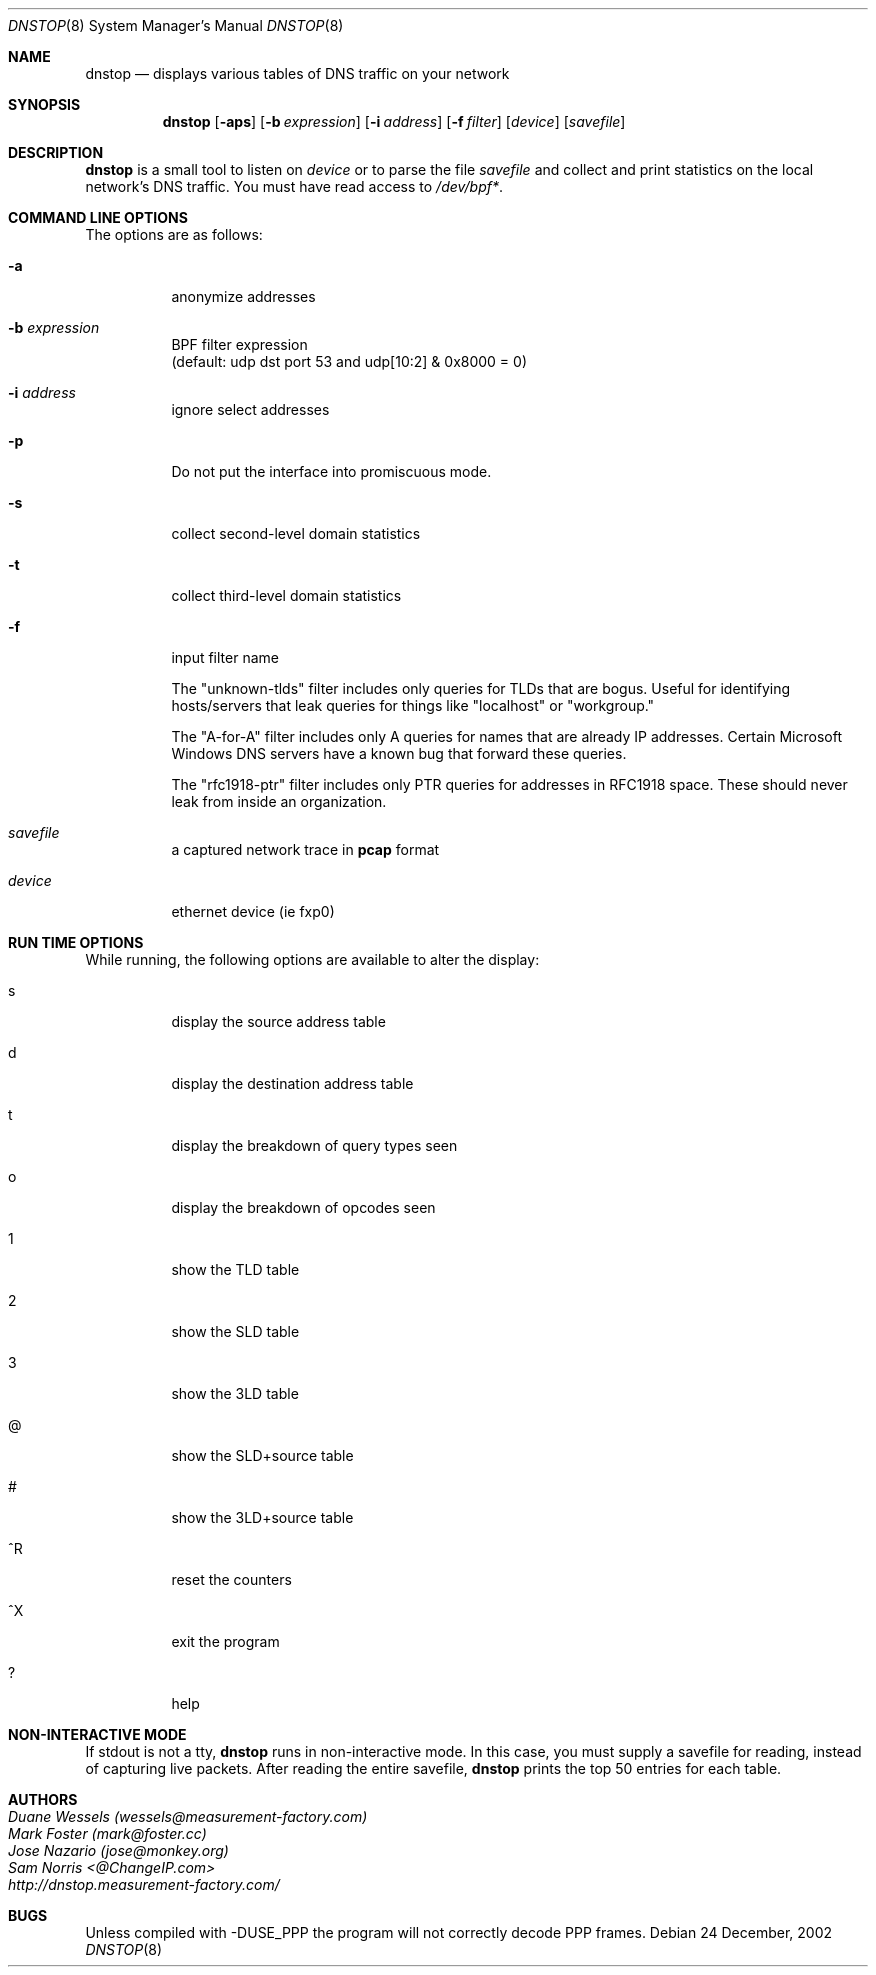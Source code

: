 .\" $Id: dnstop.8,v 1.11 2005/04/05 20:45:55 wessels Exp $
.\" 
.\" manpage written by jose@monkey.org
.\"
.Dd 24 December, 2002
.Dt DNSTOP 8
.Os
.Sh NAME
.Nm dnstop
.Nd displays various tables of DNS traffic on your network
.Sh SYNOPSIS
.Nm
.Op Fl aps
.Op Fl b Ar expression
.Op Fl i Ar address
.Op Fl f Ar filter
.Op Ar device
.Op Ar savefile
.Sh DESCRIPTION
.Nm
is a small tool to listen on
.Ar device
or to parse the file
.Ar savefile
and collect and print statistics on the local network's DNS traffic. You
must have read access to 
.Pa /dev/bpf\&* .
.Sh COMMAND LINE OPTIONS
.Pp
The options are as follows:
.Bl -tag -width Ds
.It Fl a
anonymize addresses
.It Fl b Ar expression
BPF filter expression
.br
(default: udp dst port 53 and udp[10:2] & 0x8000 = 0)
.It Fl i Ar address
ignore select addresses
.It Fl p
Do not put the interface into promiscuous mode.
.It Fl s
collect second-level domain statistics
.It Fl t
collect third-level domain statistics
.\"
.It Fl f
input filter name
.Pp
The "unknown-tlds" filter 
includes only queries for TLDs that are
bogus.  Useful for identifying hosts/servers
that leak queries for things like "localhost"
or "workgroup."
.Pp
The "A-for-A" filter
includes only A queries for names that are
already IP addresses.  Certain Microsoft
Windows DNS servers have a known bug that
forward these queries.
.Pp
The "rfc1918-ptr" filter
includes only PTR queries for addresses in RFC1918 space.
These should never leak from inside an
organization.
.\"
.It Ar savefile
a captured network trace in 
.Cm pcap
format
.It Ar device
ethernet device (ie fxp0)
.El
.Sh RUN TIME OPTIONS
.Pp
While running, the following options are available to alter the display:
.Bl -tag -width Ds
.It s
display the source address table
.It d 
display the destination address table
.It t
display the breakdown of query types seen
.It o
display the breakdown of opcodes seen
.It 1
show the TLD table
.It 2
show the SLD table
.It 3
show the 3LD table
.It @
show the SLD+source table
.It #
show the 3LD+source table
.It ^R
reset the counters
.It ^X
exit the program
.It ?
help
.El
.Pp 
.Sh NON-INTERACTIVE MODE
If stdout is not a tty,
.Nm
runs in non-interactive mode.  In this case, you must
supply a savefile for reading, instead of capturing
live packets.  After reading the entire savefile,
.Nm
prints the top 50 entries for each table.
.Sh AUTHORS
.Bl -tag -width xx -compact
.It Pa Duane Wessels (wessels@measurement-factory.com)
.It Pa Mark Foster (mark@foster.cc)
.It Pa Jose Nazario (jose@monkey.org)
.It Pa Sam Norris <@ChangeIP.com>
.It Pa http://dnstop.measurement-factory.com/
.El
.Sh BUGS
Unless compiled with
.Tn -DUSE_PPP
the program will not correctly decode PPP frames.
